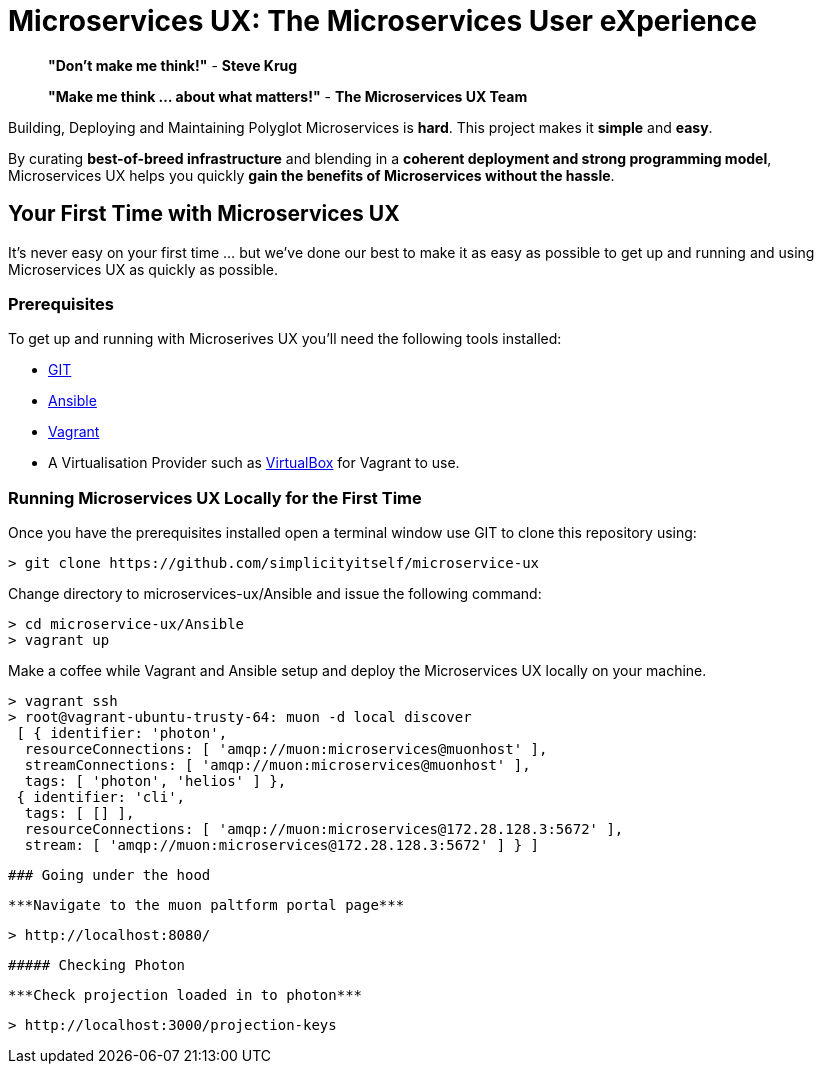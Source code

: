 # Microservices UX:  *The Microservices User eXperience*

> ***"Don't make me think!"*** - *Steve Krug*

> ***"Make me think ... about what matters!"*** - *The Microservices UX Team*

Building, Deploying and Maintaining Polyglot Microservices is *hard*. This project makes it *simple* and *easy*.

By curating ***best-of-breed infrastructure*** and blending in a ***coherent deployment and strong programming model***, Microservices UX helps you quickly ***gain the benefits of Microservices without the hassle***.

## Your First Time with *Microservices UX*

It's never easy on your first time ... but we've done our best to make it as easy as possible to get up and running and using Microservices UX as quickly as possible. 

### Prerequisites

To get up and running with Microserives UX you'll need the following tools installed:

* https://git-scm.com[GIT]
* http://docs.ansible.com/ansible/intro_installation.html#latest-releases-via-pip[Ansible]
* https://www.vagrantup.com[Vagrant]
* A Virtualisation Provider such as https://www.virtualbox.org:[VirtualBox] for Vagrant to use.

### Running Microservices UX Locally for the First Time

Once you have the prerequisites installed open a terminal window use GIT to clone this repository using:

  > git clone https://github.com/simplicityitself/microservice-ux

Change directory to microservices-ux/Ansible and issue the following command:

  > cd microservice-ux/Ansible
  > vagrant up
  
Make a coffee while Vagrant and Ansible setup and deploy the Microservices UX locally on your machine.

  > vagrant ssh
  > root@vagrant-ubuntu-trusty-64: muon -d local discover
   [ { identifier: 'photon',
    resourceConnections: [ 'amqp://muon:microservices@muonhost' ],
    streamConnections: [ 'amqp://muon:microservices@muonhost' ],
    tags: [ 'photon', 'helios' ] },
   { identifier: 'cli',
    tags: [ [] ],
    resourceConnections: [ 'amqp://muon:microservices@172.28.128.3:5672' ],
    stream: [ 'amqp://muon:microservices@172.28.128.3:5672' ] } ]
    
    
    ### Going under the hood
    
    ***Navigate to the muon paltform portal page***

    > http://localhost:8080/
    
    ##### Checking Photon
    
    ***Check projection loaded in to photon***
    
    > http://localhost:3000/projection-keys

